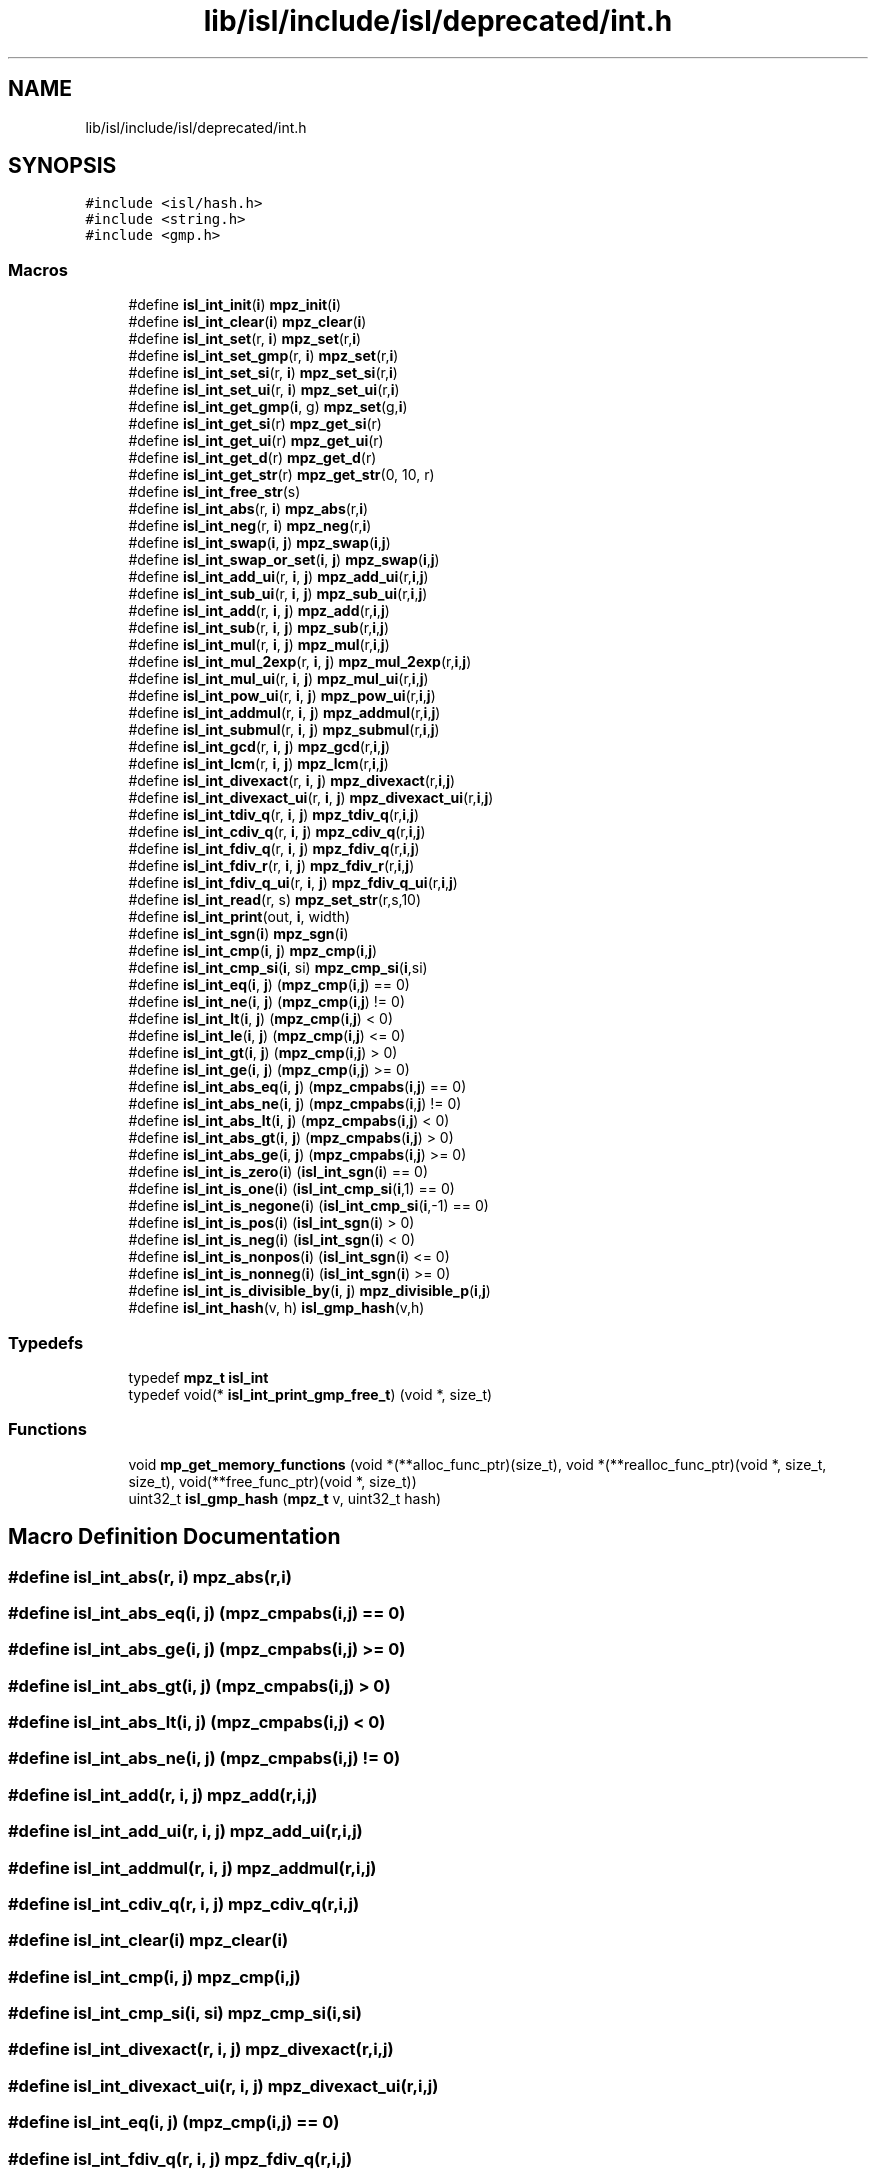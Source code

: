 .TH "lib/isl/include/isl/deprecated/int.h" 3 "Sun Jul 12 2020" "My Project" \" -*- nroff -*-
.ad l
.nh
.SH NAME
lib/isl/include/isl/deprecated/int.h
.SH SYNOPSIS
.br
.PP
\fC#include <isl/hash\&.h>\fP
.br
\fC#include <string\&.h>\fP
.br
\fC#include <gmp\&.h>\fP
.br

.SS "Macros"

.in +1c
.ti -1c
.RI "#define \fBisl_int_init\fP(\fBi\fP)   \fBmpz_init\fP(\fBi\fP)"
.br
.ti -1c
.RI "#define \fBisl_int_clear\fP(\fBi\fP)   \fBmpz_clear\fP(\fBi\fP)"
.br
.ti -1c
.RI "#define \fBisl_int_set\fP(r,  \fBi\fP)   \fBmpz_set\fP(r,\fBi\fP)"
.br
.ti -1c
.RI "#define \fBisl_int_set_gmp\fP(r,  \fBi\fP)   \fBmpz_set\fP(r,\fBi\fP)"
.br
.ti -1c
.RI "#define \fBisl_int_set_si\fP(r,  \fBi\fP)   \fBmpz_set_si\fP(r,\fBi\fP)"
.br
.ti -1c
.RI "#define \fBisl_int_set_ui\fP(r,  \fBi\fP)   \fBmpz_set_ui\fP(r,\fBi\fP)"
.br
.ti -1c
.RI "#define \fBisl_int_get_gmp\fP(\fBi\fP,  g)   \fBmpz_set\fP(g,\fBi\fP)"
.br
.ti -1c
.RI "#define \fBisl_int_get_si\fP(r)   \fBmpz_get_si\fP(r)"
.br
.ti -1c
.RI "#define \fBisl_int_get_ui\fP(r)   \fBmpz_get_ui\fP(r)"
.br
.ti -1c
.RI "#define \fBisl_int_get_d\fP(r)   \fBmpz_get_d\fP(r)"
.br
.ti -1c
.RI "#define \fBisl_int_get_str\fP(r)   \fBmpz_get_str\fP(0, 10, r)"
.br
.ti -1c
.RI "#define \fBisl_int_free_str\fP(s)"
.br
.ti -1c
.RI "#define \fBisl_int_abs\fP(r,  \fBi\fP)   \fBmpz_abs\fP(r,\fBi\fP)"
.br
.ti -1c
.RI "#define \fBisl_int_neg\fP(r,  \fBi\fP)   \fBmpz_neg\fP(r,\fBi\fP)"
.br
.ti -1c
.RI "#define \fBisl_int_swap\fP(\fBi\fP,  \fBj\fP)   \fBmpz_swap\fP(\fBi\fP,\fBj\fP)"
.br
.ti -1c
.RI "#define \fBisl_int_swap_or_set\fP(\fBi\fP,  \fBj\fP)   \fBmpz_swap\fP(\fBi\fP,\fBj\fP)"
.br
.ti -1c
.RI "#define \fBisl_int_add_ui\fP(r,  \fBi\fP,  \fBj\fP)   \fBmpz_add_ui\fP(r,\fBi\fP,\fBj\fP)"
.br
.ti -1c
.RI "#define \fBisl_int_sub_ui\fP(r,  \fBi\fP,  \fBj\fP)   \fBmpz_sub_ui\fP(r,\fBi\fP,\fBj\fP)"
.br
.ti -1c
.RI "#define \fBisl_int_add\fP(r,  \fBi\fP,  \fBj\fP)   \fBmpz_add\fP(r,\fBi\fP,\fBj\fP)"
.br
.ti -1c
.RI "#define \fBisl_int_sub\fP(r,  \fBi\fP,  \fBj\fP)   \fBmpz_sub\fP(r,\fBi\fP,\fBj\fP)"
.br
.ti -1c
.RI "#define \fBisl_int_mul\fP(r,  \fBi\fP,  \fBj\fP)   \fBmpz_mul\fP(r,\fBi\fP,\fBj\fP)"
.br
.ti -1c
.RI "#define \fBisl_int_mul_2exp\fP(r,  \fBi\fP,  \fBj\fP)   \fBmpz_mul_2exp\fP(r,\fBi\fP,\fBj\fP)"
.br
.ti -1c
.RI "#define \fBisl_int_mul_ui\fP(r,  \fBi\fP,  \fBj\fP)   \fBmpz_mul_ui\fP(r,\fBi\fP,\fBj\fP)"
.br
.ti -1c
.RI "#define \fBisl_int_pow_ui\fP(r,  \fBi\fP,  \fBj\fP)   \fBmpz_pow_ui\fP(r,\fBi\fP,\fBj\fP)"
.br
.ti -1c
.RI "#define \fBisl_int_addmul\fP(r,  \fBi\fP,  \fBj\fP)   \fBmpz_addmul\fP(r,\fBi\fP,\fBj\fP)"
.br
.ti -1c
.RI "#define \fBisl_int_submul\fP(r,  \fBi\fP,  \fBj\fP)   \fBmpz_submul\fP(r,\fBi\fP,\fBj\fP)"
.br
.ti -1c
.RI "#define \fBisl_int_gcd\fP(r,  \fBi\fP,  \fBj\fP)   \fBmpz_gcd\fP(r,\fBi\fP,\fBj\fP)"
.br
.ti -1c
.RI "#define \fBisl_int_lcm\fP(r,  \fBi\fP,  \fBj\fP)   \fBmpz_lcm\fP(r,\fBi\fP,\fBj\fP)"
.br
.ti -1c
.RI "#define \fBisl_int_divexact\fP(r,  \fBi\fP,  \fBj\fP)   \fBmpz_divexact\fP(r,\fBi\fP,\fBj\fP)"
.br
.ti -1c
.RI "#define \fBisl_int_divexact_ui\fP(r,  \fBi\fP,  \fBj\fP)   \fBmpz_divexact_ui\fP(r,\fBi\fP,\fBj\fP)"
.br
.ti -1c
.RI "#define \fBisl_int_tdiv_q\fP(r,  \fBi\fP,  \fBj\fP)   \fBmpz_tdiv_q\fP(r,\fBi\fP,\fBj\fP)"
.br
.ti -1c
.RI "#define \fBisl_int_cdiv_q\fP(r,  \fBi\fP,  \fBj\fP)   \fBmpz_cdiv_q\fP(r,\fBi\fP,\fBj\fP)"
.br
.ti -1c
.RI "#define \fBisl_int_fdiv_q\fP(r,  \fBi\fP,  \fBj\fP)   \fBmpz_fdiv_q\fP(r,\fBi\fP,\fBj\fP)"
.br
.ti -1c
.RI "#define \fBisl_int_fdiv_r\fP(r,  \fBi\fP,  \fBj\fP)   \fBmpz_fdiv_r\fP(r,\fBi\fP,\fBj\fP)"
.br
.ti -1c
.RI "#define \fBisl_int_fdiv_q_ui\fP(r,  \fBi\fP,  \fBj\fP)   \fBmpz_fdiv_q_ui\fP(r,\fBi\fP,\fBj\fP)"
.br
.ti -1c
.RI "#define \fBisl_int_read\fP(r,  s)   \fBmpz_set_str\fP(r,s,10)"
.br
.ti -1c
.RI "#define \fBisl_int_print\fP(out,  \fBi\fP,  width)"
.br
.ti -1c
.RI "#define \fBisl_int_sgn\fP(\fBi\fP)   \fBmpz_sgn\fP(\fBi\fP)"
.br
.ti -1c
.RI "#define \fBisl_int_cmp\fP(\fBi\fP,  \fBj\fP)   \fBmpz_cmp\fP(\fBi\fP,\fBj\fP)"
.br
.ti -1c
.RI "#define \fBisl_int_cmp_si\fP(\fBi\fP,  si)   \fBmpz_cmp_si\fP(\fBi\fP,si)"
.br
.ti -1c
.RI "#define \fBisl_int_eq\fP(\fBi\fP,  \fBj\fP)   (\fBmpz_cmp\fP(\fBi\fP,\fBj\fP) == 0)"
.br
.ti -1c
.RI "#define \fBisl_int_ne\fP(\fBi\fP,  \fBj\fP)   (\fBmpz_cmp\fP(\fBi\fP,\fBj\fP) != 0)"
.br
.ti -1c
.RI "#define \fBisl_int_lt\fP(\fBi\fP,  \fBj\fP)   (\fBmpz_cmp\fP(\fBi\fP,\fBj\fP) < 0)"
.br
.ti -1c
.RI "#define \fBisl_int_le\fP(\fBi\fP,  \fBj\fP)   (\fBmpz_cmp\fP(\fBi\fP,\fBj\fP) <= 0)"
.br
.ti -1c
.RI "#define \fBisl_int_gt\fP(\fBi\fP,  \fBj\fP)   (\fBmpz_cmp\fP(\fBi\fP,\fBj\fP) > 0)"
.br
.ti -1c
.RI "#define \fBisl_int_ge\fP(\fBi\fP,  \fBj\fP)   (\fBmpz_cmp\fP(\fBi\fP,\fBj\fP) >= 0)"
.br
.ti -1c
.RI "#define \fBisl_int_abs_eq\fP(\fBi\fP,  \fBj\fP)   (\fBmpz_cmpabs\fP(\fBi\fP,\fBj\fP) == 0)"
.br
.ti -1c
.RI "#define \fBisl_int_abs_ne\fP(\fBi\fP,  \fBj\fP)   (\fBmpz_cmpabs\fP(\fBi\fP,\fBj\fP) != 0)"
.br
.ti -1c
.RI "#define \fBisl_int_abs_lt\fP(\fBi\fP,  \fBj\fP)   (\fBmpz_cmpabs\fP(\fBi\fP,\fBj\fP) < 0)"
.br
.ti -1c
.RI "#define \fBisl_int_abs_gt\fP(\fBi\fP,  \fBj\fP)   (\fBmpz_cmpabs\fP(\fBi\fP,\fBj\fP) > 0)"
.br
.ti -1c
.RI "#define \fBisl_int_abs_ge\fP(\fBi\fP,  \fBj\fP)   (\fBmpz_cmpabs\fP(\fBi\fP,\fBj\fP) >= 0)"
.br
.ti -1c
.RI "#define \fBisl_int_is_zero\fP(\fBi\fP)   (\fBisl_int_sgn\fP(\fBi\fP) == 0)"
.br
.ti -1c
.RI "#define \fBisl_int_is_one\fP(\fBi\fP)   (\fBisl_int_cmp_si\fP(\fBi\fP,1) == 0)"
.br
.ti -1c
.RI "#define \fBisl_int_is_negone\fP(\fBi\fP)   (\fBisl_int_cmp_si\fP(\fBi\fP,\-1) == 0)"
.br
.ti -1c
.RI "#define \fBisl_int_is_pos\fP(\fBi\fP)   (\fBisl_int_sgn\fP(\fBi\fP) > 0)"
.br
.ti -1c
.RI "#define \fBisl_int_is_neg\fP(\fBi\fP)   (\fBisl_int_sgn\fP(\fBi\fP) < 0)"
.br
.ti -1c
.RI "#define \fBisl_int_is_nonpos\fP(\fBi\fP)   (\fBisl_int_sgn\fP(\fBi\fP) <= 0)"
.br
.ti -1c
.RI "#define \fBisl_int_is_nonneg\fP(\fBi\fP)   (\fBisl_int_sgn\fP(\fBi\fP) >= 0)"
.br
.ti -1c
.RI "#define \fBisl_int_is_divisible_by\fP(\fBi\fP,  \fBj\fP)   \fBmpz_divisible_p\fP(\fBi\fP,\fBj\fP)"
.br
.ti -1c
.RI "#define \fBisl_int_hash\fP(v,  h)   \fBisl_gmp_hash\fP(v,h)"
.br
.in -1c
.SS "Typedefs"

.in +1c
.ti -1c
.RI "typedef \fBmpz_t\fP \fBisl_int\fP"
.br
.ti -1c
.RI "typedef void(* \fBisl_int_print_gmp_free_t\fP) (void *, size_t)"
.br
.in -1c
.SS "Functions"

.in +1c
.ti -1c
.RI "void \fBmp_get_memory_functions\fP (void *(**alloc_func_ptr)(size_t), void *(**realloc_func_ptr)(void *, size_t, size_t), void(**free_func_ptr)(void *, size_t))"
.br
.ti -1c
.RI "uint32_t \fBisl_gmp_hash\fP (\fBmpz_t\fP v, uint32_t hash)"
.br
.in -1c
.SH "Macro Definition Documentation"
.PP 
.SS "#define isl_int_abs(r, \fBi\fP)   \fBmpz_abs\fP(r,\fBi\fP)"

.SS "#define isl_int_abs_eq(\fBi\fP, \fBj\fP)   (\fBmpz_cmpabs\fP(\fBi\fP,\fBj\fP) == 0)"

.SS "#define isl_int_abs_ge(\fBi\fP, \fBj\fP)   (\fBmpz_cmpabs\fP(\fBi\fP,\fBj\fP) >= 0)"

.SS "#define isl_int_abs_gt(\fBi\fP, \fBj\fP)   (\fBmpz_cmpabs\fP(\fBi\fP,\fBj\fP) > 0)"

.SS "#define isl_int_abs_lt(\fBi\fP, \fBj\fP)   (\fBmpz_cmpabs\fP(\fBi\fP,\fBj\fP) < 0)"

.SS "#define isl_int_abs_ne(\fBi\fP, \fBj\fP)   (\fBmpz_cmpabs\fP(\fBi\fP,\fBj\fP) != 0)"

.SS "#define isl_int_add(r, \fBi\fP, \fBj\fP)   \fBmpz_add\fP(r,\fBi\fP,\fBj\fP)"

.SS "#define isl_int_add_ui(r, \fBi\fP, \fBj\fP)   \fBmpz_add_ui\fP(r,\fBi\fP,\fBj\fP)"

.SS "#define isl_int_addmul(r, \fBi\fP, \fBj\fP)   \fBmpz_addmul\fP(r,\fBi\fP,\fBj\fP)"

.SS "#define isl_int_cdiv_q(r, \fBi\fP, \fBj\fP)   \fBmpz_cdiv_q\fP(r,\fBi\fP,\fBj\fP)"

.SS "#define isl_int_clear(\fBi\fP)   \fBmpz_clear\fP(\fBi\fP)"

.SS "#define isl_int_cmp(\fBi\fP, \fBj\fP)   \fBmpz_cmp\fP(\fBi\fP,\fBj\fP)"

.SS "#define isl_int_cmp_si(\fBi\fP, si)   \fBmpz_cmp_si\fP(\fBi\fP,si)"

.SS "#define isl_int_divexact(r, \fBi\fP, \fBj\fP)   \fBmpz_divexact\fP(r,\fBi\fP,\fBj\fP)"

.SS "#define isl_int_divexact_ui(r, \fBi\fP, \fBj\fP)   \fBmpz_divexact_ui\fP(r,\fBi\fP,\fBj\fP)"

.SS "#define isl_int_eq(\fBi\fP, \fBj\fP)   (\fBmpz_cmp\fP(\fBi\fP,\fBj\fP) == 0)"

.SS "#define isl_int_fdiv_q(r, \fBi\fP, \fBj\fP)   \fBmpz_fdiv_q\fP(r,\fBi\fP,\fBj\fP)"

.SS "#define isl_int_fdiv_q_ui(r, \fBi\fP, \fBj\fP)   \fBmpz_fdiv_q_ui\fP(r,\fBi\fP,\fBj\fP)"

.SS "#define isl_int_fdiv_r(r, \fBi\fP, \fBj\fP)   \fBmpz_fdiv_r\fP(r,\fBi\fP,\fBj\fP)"

.SS "#define isl_int_free_str(s)"
\fBValue:\fP
.PP
.nf
    do {                                \
        isl_int_print_gmp_free_t gmp_free;          \
        mp_get_memory_functions(NULL, NULL, &gmp_free);     \
        (*gmp_free)(s, strlen(s) + 1);              \
    } while (0)
.fi
.SS "#define isl_int_gcd(r, \fBi\fP, \fBj\fP)   \fBmpz_gcd\fP(r,\fBi\fP,\fBj\fP)"

.SS "#define isl_int_ge(\fBi\fP, \fBj\fP)   (\fBmpz_cmp\fP(\fBi\fP,\fBj\fP) >= 0)"

.SS "#define isl_int_get_d(r)   \fBmpz_get_d\fP(r)"

.SS "#define isl_int_get_gmp(\fBi\fP, g)   \fBmpz_set\fP(g,\fBi\fP)"

.SS "#define isl_int_get_si(r)   \fBmpz_get_si\fP(r)"

.SS "#define isl_int_get_str(r)   \fBmpz_get_str\fP(0, 10, r)"

.SS "#define isl_int_get_ui(r)   \fBmpz_get_ui\fP(r)"

.SS "#define isl_int_gt(\fBi\fP, \fBj\fP)   (\fBmpz_cmp\fP(\fBi\fP,\fBj\fP) > 0)"

.SS "#define isl_int_hash(v, h)   \fBisl_gmp_hash\fP(v,h)"

.SS "#define isl_int_init(\fBi\fP)   \fBmpz_init\fP(\fBi\fP)"

.SS "#define isl_int_is_divisible_by(\fBi\fP, \fBj\fP)   \fBmpz_divisible_p\fP(\fBi\fP,\fBj\fP)"

.SS "#define isl_int_is_neg(\fBi\fP)   (\fBisl_int_sgn\fP(\fBi\fP) < 0)"

.SS "#define isl_int_is_negone(\fBi\fP)   (\fBisl_int_cmp_si\fP(\fBi\fP,\-1) == 0)"

.SS "#define isl_int_is_nonneg(\fBi\fP)   (\fBisl_int_sgn\fP(\fBi\fP) >= 0)"

.SS "#define isl_int_is_nonpos(\fBi\fP)   (\fBisl_int_sgn\fP(\fBi\fP) <= 0)"

.SS "#define isl_int_is_one(\fBi\fP)   (\fBisl_int_cmp_si\fP(\fBi\fP,1) == 0)"

.SS "#define isl_int_is_pos(\fBi\fP)   (\fBisl_int_sgn\fP(\fBi\fP) > 0)"

.SS "#define isl_int_is_zero(\fBi\fP)   (\fBisl_int_sgn\fP(\fBi\fP) == 0)"

.SS "#define isl_int_lcm(r, \fBi\fP, \fBj\fP)   \fBmpz_lcm\fP(r,\fBi\fP,\fBj\fP)"

.SS "#define isl_int_le(\fBi\fP, \fBj\fP)   (\fBmpz_cmp\fP(\fBi\fP,\fBj\fP) <= 0)"

.SS "#define isl_int_lt(\fBi\fP, \fBj\fP)   (\fBmpz_cmp\fP(\fBi\fP,\fBj\fP) < 0)"

.SS "#define isl_int_mul(r, \fBi\fP, \fBj\fP)   \fBmpz_mul\fP(r,\fBi\fP,\fBj\fP)"

.SS "#define isl_int_mul_2exp(r, \fBi\fP, \fBj\fP)   \fBmpz_mul_2exp\fP(r,\fBi\fP,\fBj\fP)"

.SS "#define isl_int_mul_ui(r, \fBi\fP, \fBj\fP)   \fBmpz_mul_ui\fP(r,\fBi\fP,\fBj\fP)"

.SS "#define isl_int_ne(\fBi\fP, \fBj\fP)   (\fBmpz_cmp\fP(\fBi\fP,\fBj\fP) != 0)"

.SS "#define isl_int_neg(r, \fBi\fP)   \fBmpz_neg\fP(r,\fBi\fP)"

.SS "#define isl_int_pow_ui(r, \fBi\fP, \fBj\fP)   \fBmpz_pow_ui\fP(r,\fBi\fP,\fBj\fP)"

.SS "#define isl_int_print(out, \fBi\fP, width)"
\fBValue:\fP
.PP
.nf
  do {                                \
        char *s;                        \
        s = mpz_get_str(0, 10, i);              \
        fprintf(out, "%*s", width, s);              \
        isl_int_free_str(s);                                        \
    } while (0)
.fi
.SS "#define isl_int_read(r, s)   \fBmpz_set_str\fP(r,s,10)"

.SS "#define isl_int_set(r, \fBi\fP)   \fBmpz_set\fP(r,\fBi\fP)"

.SS "#define isl_int_set_gmp(r, \fBi\fP)   \fBmpz_set\fP(r,\fBi\fP)"

.SS "#define isl_int_set_si(r, \fBi\fP)   \fBmpz_set_si\fP(r,\fBi\fP)"

.SS "#define isl_int_set_ui(r, \fBi\fP)   \fBmpz_set_ui\fP(r,\fBi\fP)"

.SS "#define isl_int_sgn(\fBi\fP)   \fBmpz_sgn\fP(\fBi\fP)"

.SS "#define isl_int_sub(r, \fBi\fP, \fBj\fP)   \fBmpz_sub\fP(r,\fBi\fP,\fBj\fP)"

.SS "#define isl_int_sub_ui(r, \fBi\fP, \fBj\fP)   \fBmpz_sub_ui\fP(r,\fBi\fP,\fBj\fP)"

.SS "#define isl_int_submul(r, \fBi\fP, \fBj\fP)   \fBmpz_submul\fP(r,\fBi\fP,\fBj\fP)"

.SS "#define isl_int_swap(\fBi\fP, \fBj\fP)   \fBmpz_swap\fP(\fBi\fP,\fBj\fP)"

.SS "#define isl_int_swap_or_set(\fBi\fP, \fBj\fP)   \fBmpz_swap\fP(\fBi\fP,\fBj\fP)"

.SS "#define isl_int_tdiv_q(r, \fBi\fP, \fBj\fP)   \fBmpz_tdiv_q\fP(r,\fBi\fP,\fBj\fP)"

.SH "Typedef Documentation"
.PP 
.SS "typedef \fBmpz_t\fP \fBisl_int\fP"

.SS "typedef void(* isl_int_print_gmp_free_t) (void *, size_t)"

.SH "Function Documentation"
.PP 
.SS "uint32_t isl_gmp_hash (\fBmpz_t\fP v, uint32_t hash)"

.SS "void mp_get_memory_functions (void *(**)(size_t) alloc_func_ptr, void *(**)(void *, size_t, size_t) realloc_func_ptr, void(**)(void *, size_t) free_func_ptr)"

.SH "Author"
.PP 
Generated automatically by Doxygen for My Project from the source code\&.
